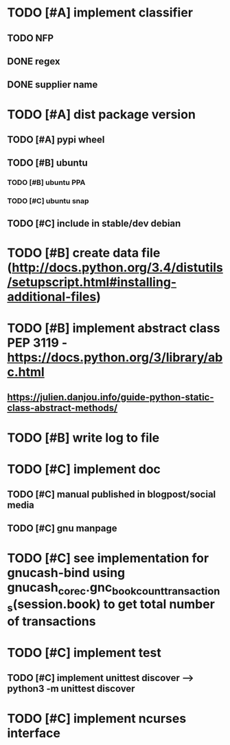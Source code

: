 * TODO [#A] implement classifier
** TODO NFP
** DONE regex
** DONE supplier name
* TODO [#A] dist package version
** TODO [#A] pypi wheel
** TODO [#B] ubuntu
*** TODO [#B] ubuntu PPA
*** TODO [#C] ubuntu snap
** TODO [#C] include in stable/dev debian
* TODO [#B] create data file (http://docs.python.org/3.4/distutils/setupscript.html#installing-additional-files)
* TODO [#B] implement abstract class PEP 3119 - https://docs.python.org/3/library/abc.html
** https://julien.danjou.info/guide-python-static-class-abstract-methods/
* TODO [#B] write log to file
* TODO [#C] implement doc
** TODO [#C] manual published in blogpost/social media
** TODO [#C] gnu manpage
* TODO [#C] see implementation for gnucash-bind using gnucash_core_c.gnc_book_count_transactions(session.book) to get total number of transactions
* TODO [#C] implement test
** TODO [#C] implement unittest discover --> python3 -m unittest discover
* TODO [#C] implement ncurses interface
